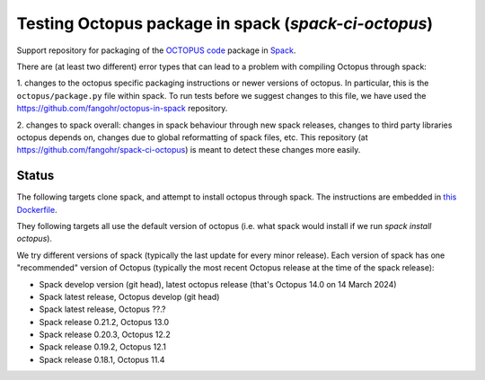 Testing Octopus package in spack (`spack-ci-octopus`)
=====================================================

Support repository for packaging of the `OCTOPUS code <http://octopus-code.org>`__ package in
`Spack <http://spack.readthedocs.io>`__.

There are (at least two different) error types that can lead to a problem with compiling Octopus through spack:

1. changes to the octopus specific packaging instructions or newer versions of
octopus. In particular, this is the ``octopus/package.py`` file within spack. To
run tests before we suggest changes to this file, we have used the 
https://github.com/fangohr/octopus-in-spack repository.

2. changes to spack overall: changes in spack behaviour through new spack
releases, changes to third party libraries octopus depends on, changes due to
global reformatting of spack files, etc. This repository (at
https://github.com/fangohr/spack-ci-octopus) is meant to detect these changes
more easily.

Status
------

The following targets clone spack, and attempt to install octopus through spack.
The instructions are embedded in `this Dockerfile <Dockerfile>`__.

They following targets all use the default version of octopus (i.e. what spack
would install if we run `spack install octopus`).

We try different versions of spack (typically the last update for every minor
release). Each version of spack has one "recommended" version of Octopus
(typically the most recent Octopus release at the time of the spack release):

- |spack-develop-octopus-stable| Spack develop version (git head), latest octopus release (that's Octopus 14.0 on 14 March 2024)
- |spack-latest-octopusdev| Spack latest release, Octopus develop (git head)
- |spack-latest-octopus-stable| Spack latest release, Octopus ??.?
- |spack-v0.21.2-octopus-stable| Spack release 0.21.2, Octopus 13.0
- |spack-v0.20.3-octopus-stable| Spack release 0.20.3, Octopus 12.2
- |spack-v0.19.2-octopus-stable| Spack release 0.19.2, Octopus 12.1
- |spack-v0.18.1-octopus-stable| Spack release 0.18.1, Octopus 11.4

.. |spack-latest-octopus-stable| image:: https://github.com/fangohr/spack-ci-octopus/actions/workflows/spack-latest.yml/badge.svg
   :target: https://github.com/fangohr/spack-ci-octopus/actions/workflows/spack-latest.yml

.. |spack-v0.21.2-octopus-stable| image:: https://github.com/fangohr/spack-ci-octopus/actions/workflows/spack-v0.21.2.yml/badge.svg
   :target: https://github.com/fangohr/spack-ci-octopus/actions/workflows/spack-v0.21.2.yml

.. |spack-v0.20.3-octopus-stable| image:: https://github.com/fangohr/spack-ci-octopus/actions/workflows/spack-v0.20.3.yml/badge.svg
   :target: https://github.com/fangohr/spack-ci-octopus/actions/workflows/spack-v0.20.3.yml

.. |spack-v0.19.2-octopus-stable| image:: https://github.com/fangohr/spack-ci-octopus/actions/workflows/spack-v0.19.2.yml/badge.svg
   :target: https://github.com/fangohr/spack-ci-octopus/actions/workflows/spack-v0.19.2.yml

.. |spack-v0.18.1-octopus-stable| image:: https://github.com/fangohr/spack-ci-octopus/actions/workflows/spack-v0.18.1.yml/badge.svg
   :target: https://github.com/fangohr/spack-ci-octopus/actions/workflows/spack-v0.18.1.yml

.. |spack-develop-octopus-stable| image:: https://github.com/fangohr/spack-ci-octopus/actions/workflows/spack-develop.yml/badge.svg
   :target: https://github.com/fangohr/spack-ci-octopus/actions/workflows/spack-develop.yml

.. |spack-latest-octopusdev| image:: https://github.com/fangohr/spack-ci-octopus/actions/workflows/spack-latest-octopusdev.yml/badge.svg
   :target: https://github.com/fangohr/spack-ci-octopus/actions/workflows/spack-latest-octopusdev.yml 
